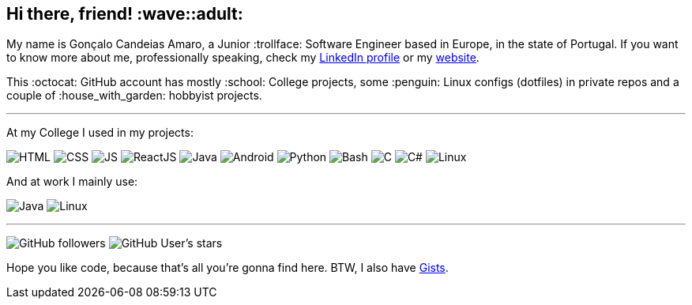 == Hi there, friend! :wave::adult:

My name is Gonçalo Candeias Amaro, a Junior :trollface: Software Engineer based in Europe, in the state of Portugal.
If you want to know more about me, professionally speaking, check my
https://www.linkedin.com/in/amaro374/[LinkedIn profile] or my https://amaro.onthewifi.com/[website].

This :octocat: GitHub account has mostly :school: College projects, some
:penguin: Linux configs (dotfiles) in private repos and a couple of
:house_with_garden: hobbyist projects.

'''''

At my College I used in my projects:

image:https://img.shields.io/badge/-HTML5-b03b1e?style=for-the-badge&logo=html5[HTML]
image:https://img.shields.io/badge/-CSS3-3488c2?style=for-the-badge&logo=css3[CSS]
image:https://img.shields.io/badge/-JavaScript-c4b118?style=for-the-badge&logo=javascript[JS]
image:https://img.shields.io/badge/-React-4eadc7?style=for-the-badge&logo=react[ReactJS]
image:https://img.shields.io/badge/-Java-d41922?style=for-the-badge&logo=java[Java]
image:https://img.shields.io/badge/-Android-2fa865?style=for-the-badge&logo=android[Android]
image:https://img.shields.io/badge/-Python-315f82?style=for-the-badge&logo=python[Python]
image:https://img.shields.io/badge/-Bash-37781a?style=for-the-badge&logo=gnubash[Bash]
image:https://img.shields.io/badge/-C-7d8b99?style=for-the-badge&logo=c[C]
image:https://img.shields.io/badge/-C%23-512bd4?style=for-the-badge&logo=csharp[C#]
image:https://img.shields.io/badge/-Linux-c99f1c?style=for-the-badge&logo=linux[Linux]

And at work I mainly use:

image:https://img.shields.io/badge/-Java-d41922?style=for-the-badge&logo=java[Java]
image:https://img.shields.io/badge/-Linux-c99f1c?style=for-the-badge&logo=linux[Linux]

'''''

image:https://img.shields.io/github/followers/CatKinKitKat?style=social[GitHub followers]
image:https://img.shields.io/github/stars/CatKinKitKat?style=social[GitHub User's stars]

Hope you like code, because that's all you're gonna find here. BTW, I
also have https://gist.github.com/CatKinKitKat[Gists].

